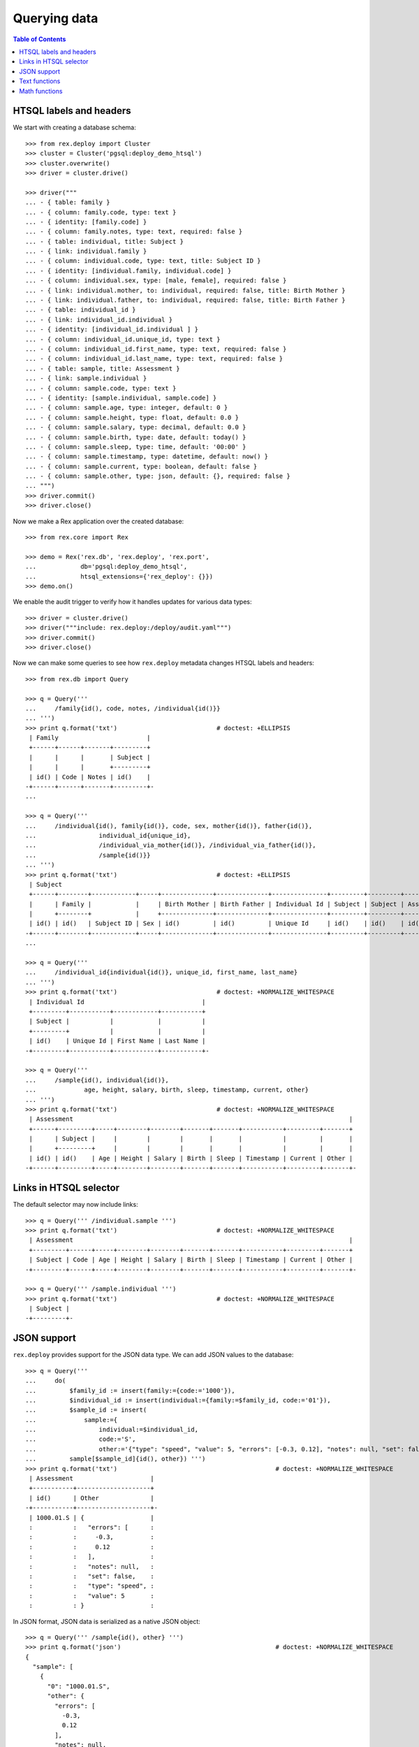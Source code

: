 *****************
  Querying data
*****************

.. contents:: Table of Contents


HTSQL labels and headers
========================

We start with creating a database schema::

    >>> from rex.deploy import Cluster
    >>> cluster = Cluster('pgsql:deploy_demo_htsql')
    >>> cluster.overwrite()
    >>> driver = cluster.drive()

    >>> driver("""
    ... - { table: family }
    ... - { column: family.code, type: text }
    ... - { identity: [family.code] }
    ... - { column: family.notes, type: text, required: false }
    ... - { table: individual, title: Subject }
    ... - { link: individual.family }
    ... - { column: individual.code, type: text, title: Subject ID }
    ... - { identity: [individual.family, individual.code] }
    ... - { column: individual.sex, type: [male, female], required: false }
    ... - { link: individual.mother, to: individual, required: false, title: Birth Mother }
    ... - { link: individual.father, to: individual, required: false, title: Birth Father }
    ... - { table: individual_id }
    ... - { link: individual_id.individual }
    ... - { identity: [individual_id.individual ] }
    ... - { column: individual_id.unique_id, type: text }
    ... - { column: individual_id.first_name, type: text, required: false }
    ... - { column: individual_id.last_name, type: text, required: false }
    ... - { table: sample, title: Assessment }
    ... - { link: sample.individual }
    ... - { column: sample.code, type: text }
    ... - { identity: [sample.individual, sample.code] }
    ... - { column: sample.age, type: integer, default: 0 }
    ... - { column: sample.height, type: float, default: 0.0 }
    ... - { column: sample.salary, type: decimal, default: 0.0 }
    ... - { column: sample.birth, type: date, default: today() }
    ... - { column: sample.sleep, type: time, default: '00:00' }
    ... - { column: sample.timestamp, type: datetime, default: now() }
    ... - { column: sample.current, type: boolean, default: false }
    ... - { column: sample.other, type: json, default: {}, required: false }
    ... """)
    >>> driver.commit()
    >>> driver.close()

Now we make a Rex application over the created database::

    >>> from rex.core import Rex

    >>> demo = Rex('rex.db', 'rex.deploy', 'rex.port',
    ...            db='pgsql:deploy_demo_htsql',
    ...            htsql_extensions={'rex_deploy': {}})
    >>> demo.on()

We enable the audit trigger to verify how it handles updates for various
data types::

    >>> driver = cluster.drive()
    >>> driver("""include: rex.deploy:/deploy/audit.yaml""")
    >>> driver.commit()
    >>> driver.close()

Now we can make some queries to see how ``rex.deploy`` metadata changes HTSQL
labels and headers::

    >>> from rex.db import Query

    >>> q = Query('''
    ...     /family{id(), code, notes, /individual{id()}}
    ... ''')
    >>> print q.format('txt')                           # doctest: +ELLIPSIS
     | Family                        |
     +------+------+-------+---------+
     |      |      |       | Subject |
     |      |      |       +---------+
     | id() | Code | Notes | id()    |
    -+------+------+-------+---------+-
    ...

    >>> q = Query('''
    ...     /individual{id(), family{id()}, code, sex, mother{id()}, father{id()},
    ...                 individual_id{unique_id},
    ...                 /individual_via_mother{id()}, /individual_via_father{id()},
    ...                 /sample{id()}}
    ... ''')
    >>> print q.format('txt')                           # doctest: +ELLIPSIS
     | Subject                                                                                                         |
     +------+--------+------------+-----+--------------+--------------+---------------+---------+---------+------------+
     |      | Family |            |     | Birth Mother | Birth Father | Individual Id | Subject | Subject | Assessment |
     |      +--------+            |     +--------------+--------------+---------------+---------+---------+------------+
     | id() | id()   | Subject ID | Sex | id()         | id()         | Unique Id     | id()    | id()    | id()       |
    -+------+--------+------------+-----+--------------+--------------+---------------+---------+---------+------------+-
    ...

    >>> q = Query('''
    ...     /individual_id{individual{id()}, unique_id, first_name, last_name}
    ... ''')
    >>> print q.format('txt')                           # doctest: +NORMALIZE_WHITESPACE
     | Individual Id                                |
     +---------+-----------+------------+-----------+
     | Subject |           |            |           |
     +---------+           |            |           |
     | id()    | Unique Id | First Name | Last Name |
    -+---------+-----------+------------+-----------+-

    >>> q = Query('''
    ...     /sample{id(), individual{id()},
    ...             age, height, salary, birth, sleep, timestamp, current, other}
    ... ''')
    >>> print q.format('txt')                           # doctest: +NORMALIZE_WHITESPACE
     | Assessment                                                                           |
     +------+---------+-----+--------+--------+-------+-------+-----------+---------+-------+
     |      | Subject |     |        |        |       |       |           |         |       |
     |      +---------+     |        |        |       |       |           |         |       |
     | id() | id()    | Age | Height | Salary | Birth | Sleep | Timestamp | Current | Other |
    -+------+---------+-----+--------+--------+-------+-------+-----------+---------+-------+-


Links in HTSQL selector
=======================

The default selector may now include links::

    >>> q = Query(''' /individual.sample ''')
    >>> print q.format('txt')                           # doctest: +NORMALIZE_WHITESPACE
     | Assessment                                                                           |
     +---------+------+-----+--------+--------+-------+-------+-----------+---------+-------+
     | Subject | Code | Age | Height | Salary | Birth | Sleep | Timestamp | Current | Other |
    -+---------+------+-----+--------+--------+-------+-------+-----------+---------+-------+-

    >>> q = Query(''' /sample.individual ''')
    >>> print q.format('txt')                           # doctest: +NORMALIZE_WHITESPACE
     | Subject |
    -+---------+-


JSON support
============

``rex.deploy`` provides support for the JSON data type.  We can add JSON values
to the database::

    >>> q = Query('''
    ...     do(
    ...         $family_id := insert(family:={code:='1000'}),
    ...         $individual_id := insert(individual:={family:=$family_id, code:='01'}),
    ...         $sample_id := insert(
    ...             sample:={
    ...                 individual:=$individual_id,
    ...                 code:='S',
    ...                 other:='{"type": "speed", "value": 5, "errors": [-0.3, 0.12], "notes": null, "set": false}'}),
    ...         sample[$sample_id]{id(), other}) ''')
    >>> print q.format('txt')                                           # doctest: +NORMALIZE_WHITESPACE
     | Assessment                     |
     +-----------+--------------------+
     | id()      | Other              |
    -+-----------+--------------------+-
     | 1000.01.S | {                  |
     :           :   "errors": [      :
     :           :     -0.3,          :
     :           :     0.12           :
     :           :   ],               :
     :           :   "notes": null,   :
     :           :   "set": false,    :
     :           :   "type": "speed", :
     :           :   "value": 5       :
     :           : }                  :

In JSON format, JSON data is serialized as a native JSON object::

    >>> q = Query(''' /sample{id(), other} ''')
    >>> print q.format('json')                                          # doctest: +NORMALIZE_WHITESPACE
    {
      "sample": [
        {
          "0": "1000.01.S",
          "other": {
            "errors": [
              -0.3,
              0.12
            ],
            "notes": null,
            "set": false,
            "type": "speed",
            "value": 5
          }
        }
      ]
    }

You can convert JSON values to text and vice versa.  You can also use
untyped JSON literals::

    >>> q = Query(''' {json('{}'), text(json('{}')), json(text(json('{}')))} ''')
    >>> print q.format('json')                                          # doctest: +NORMALIZE_WHITESPACE
    {
      "0": {},
      "1": "{}",
      "2": {}
    }

JSON objects can be passed to queries as parameters::

    >>> q = Query('''
    ...     do(
    ...         $sample_id := insert(
    ...             sample:={
    ...                 individual:='1000.01',
    ...                 code:='T',
    ...                 other:=$other}),
    ...         sample[$sample_id]{id(), other}) ''')
    >>> print q.format('txt',
    ...     other={
    ...         "type": "speed",
    ...         "value": 5,
    ...         "errors": [-0.3, 0.12],
    ...         "notes": None,
    ...         "set": False})                  # doctest: +NORMALIZE_WHITESPACE
     | Assessment                     |
     +-----------+--------------------+
     | id()      | Other              |
    -+-----------+--------------------+-
     | 1000.01.T | {                  |
     :           :   "errors": [      :
     :           :     -0.3,          :
     :           :     0.12           :
     :           :   ],               :
     :           :   "notes": null,   :
     :           :   "set": false,    :
     :           :   "type": "speed", :
     :           :   "value": 5       :
     :           : }                  :

You can extract values from a JSON object using ``json_get()`` and
``json_get_json()`` functions::

    >>> q = Query('''
    ...     json('{"result": {"victory": true}}')
    ...     :json_get_json('result')
    ...     :json_get('victory')
    ...     :boolean
    ... ''')
    >>> print q.format('json')                                          # doctest: +NORMALIZE_WHITESPACE
    {
      "0": true
    }

You can also use JSON arrays and objects with ``for()`` and ``with()``
commands::

    >>> q = Query('''
    ...     with($input,
    ...         for($family_data := $families,
    ...             with($family_data,
    ...                 do(
    ...                     $family := insert(family:={code:=$code}),
    ...                     for($individual_data := $individuals,
    ...                         with($individual_data,
    ...                             insert(individual:={family:=$family, code:=$code, sex:=$sex}))),
    ...                     family[$family]{code, /individual})))) ''')
    >>> print q.format('txt',
    ...     input={ "families": [
    ...         { "code": "2000", "individuals": [{"code":"01", "sex":"male"}, {"code":"02", "sex":"female"}] },
    ...         { "code": "2001", "individuals": [{"code":"01", "sex":"male"}] },
    ...         { "code": "2002", "individuals": [] }]})                # doctest: +NORMALIZE_WHITESPACE
     | Family                                                            |
     +------+------------------------------------------------------------+
     |      | Subject                                                    |
     |      +--------+------------+--------+--------------+--------------+
     | Code | Family | Subject ID | Sex    | Birth Mother | Birth Father |
    -+------+--------+------------+--------+--------------+--------------+-
     | 2000 | 2000   | 01         | male   |              |              |
     :      | 2000   | 02         | female |              |              |
     | 2001 | 2001   | 01         | male   |              |              |
     | 2002 |        :            :        :              :              :

You can access JSON data through ports::

    >>> from rex.port import Port

    >>> json_port = Port('''
    ... entity: sample
    ... select: [individual, code, other]
    ... ''')

    >>> sample = json_port.produce(('sample', '1000.01.S')).data.sample[0]

    >>> import json
    >>> print json.dumps(sample.other, sort_keys=True)
    {"errors": [-0.3, 0.12], "notes": null, "set": false, "type": "speed", "value": 5}

You can also use port interface to add and modify JSON data::

    >>> updated_sample = json_port.replace(
    ...     { 'sample': sample },
    ...     { 'sample': { 'id': sample.id, 'other': {"type": "acceleration", "value": -3.5} } }).data.sample[0]

    >>> print json.dumps(updated_sample.other, sort_keys=True)
    {"type": "acceleration", "value": -3.5}

``NULL`` values could also be stored::

    >>> removed_sample = json_port.replace(
    ...     { 'sample': updated_sample },
    ...     { 'sample': { 'id': updated_sample.id, 'other': None } }).data.sample[0]

    >>> print removed_sample.other
    None


Text functions
==============

``rex.deploy`` wraps a number of SQL functions and operators.

To search for a text field with a regular expression, use function
``re_matches``::

    >>> q = Query(''' {re_matches('42', '\\d+'), re_matches('ten', '\\d+')} ''')
    >>> print q.format('txt')                                       # doctest: +NORMALIZE_WHITESPACE
     | re_matches('42','\d+') | re_matches('ten','\d+') |
    -+------------------------+-------------------------+-
     | true                   | false                   |

``rex.deploy`` also provides interface for full-text search::

    >>> q = Query(''' {ft_matches('queries', 'query'), ft_matches('requests', 'query')} ''')
    >>> print q.format('txt')                                       # doctest: +NORMALIZE_WHITESPACE
     | ft_matches('queries','query') | ft_matches('requests','query') |
    -+-------------------------------+--------------------------------+-
     | true                          | false                          |

Functions ``ft_headline`` and ``ft_rank`` return text extracts and search rank
respectively::

    >>> q = Query(''' {ft_headline('queries', 'query'), ft_rank('queries', 'query')} ''')
    >>> print q.format('txt')                                       # doctest: +NORMALIZE_WHITESPACE
     | ft_headline('queries','query') | ft_rank('queries','query') |
    -+--------------------------------+----------------------------+-
     | <b>queries</b>                 |                  0.0607927 |

Use functions ``ft_query_matches``, ``ft_query_headline``, ``ft_query_rank``
if you want to use query syntax for searching::

    >>> q = Query(''' {ft_query_matches('queries', 'q:*'),
    ...                ft_query_headline('queries', 'q:*'),
    ...                ft_query_rank('queries', 'q:*')} ''')
    >>> print q.format('txt')                                       # doctest: +NORMALIZE_WHITESPACE
     | ft_query_matches('queries','q:*') | ft_query_headline('queries','q:*') | ft_query_rank('queries','q:*') |
    -+-----------------------------------+------------------------------------+--------------------------------+-
     | true                              | <b>queries</b>                     |                      0.0607927 |

Use function ``join()`` to concatenate a set of strings::

    >>> q = Query(''' join(family.code, ', ') ''')
    >>> print q.format('txt')                                       # doctest: +NORMALIZE_WHITESPACE
     | join(family.code,', ') |
    -+------------------------+-
     | 1000, 2000, 2001, 2002 |

As with other aggregate functions, the first argument could be wrapped
in a selector::

    >>> q = Query(''' join(family{code}, ', ') ''')
    >>> print q.format('txt')                                       # doctest: +NORMALIZE_WHITESPACE
     | join(family{code},', ') |
    -+-------------------------+-
     | 1000, 2000, 2001, 2002  |

The selector must contain one element::

    >>> q = Query('''join(family{code, notes}, ', ')''')
    >>> print q.format('txt')
    Traceback (most recent call last):
      ...
    Error: Function 'join' expects 1 field for its first argument; got 2
    While translating:
        join(family{code, notes}, ', ')
                   ^^^^^^^^^^^^^


Math functions
==============

Some math functions provided by PostgreSQL are exposed to HTSQL.  They include
``abs()``, ``sign()``, ``ceil()``, ``floor()``, ``div()``, ``mod()``,
``exp()``, ``pow()``, ``ln()``, ``log10()``, ``log()``::

    >>> q = Query(''' {abs(-5), sign(-5), ceil(3.5), floor(3.5), div(5,2), mod(5,2),
    ...                exp(0), pow(2,4), ln(1), log10(100), log(27,3)} ''')
    >>> print q.format('txt')                                       # doctest: +NORMALIZE_WHITESPACE
     | abs(-5) | sign(-5) | ceil(3.5) | floor(3.5) | div(5,2) | mod(5,2) | exp(0) | pow(2,4) | ln(1) | log10(100) | log(27,3) |
    -+---------+----------+-----------+------------+----------+----------+--------+----------+-------+------------+-----------+-
     |       5 |       -1 |         4 |          3 |        2 |        1 |      1 |       16 |     0 |          2 |         3 |

Regular trigonometric functions are also available::

    >>> q = Query(''' {pi(), acos(1), asin(0), atan(0), atan2(0,1),
    ...                cos(pi()), cot(0.5*pi()), sin(0), tan(0)} ''')
    >>> print q.format('txt')                                       # doctest: +NORMALIZE_WHITESPACE
     | pi()          | acos(1) | asin(0) | atan(0) | atan2(0,1) | cos(pi()) | cot(0.5*pi())     | sin(0) | tan(0) |
    -+---------------+---------+---------+---------+------------+-----------+-------------------+--------+--------+-
     | 3.14159265359 |     0.0 |     0.0 |     0.0 |        0.0 |      -1.0 | 6.12323399574e-17 |    0.0 |    0.0 |

Function ``random()`` generates a random value::

    >>> q = Query(''' random() ''')
    >>> r = q.produce().data
    >>> 0 <= r <= 1
    True

Finally we delete the test database::

    >>> demo.off()
    >>> cluster.drop()


